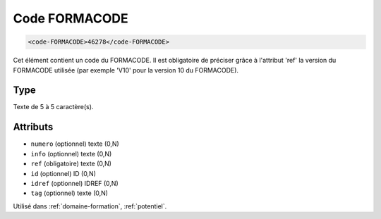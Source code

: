 .. _code-FORMACODE:

Code FORMACODE
++++++++++++++

.. code-block:: xml

  <code-FORMACODE>46278</code-FORMACODE>


Cet élément contient un code du FORMACODE. Il est obligatoire de préciser grâce à l'attribut 'ref' la version du FORMACODE utilisée (par exemple 'V10' pour la version 10 du FORMACODE).

Type
""""

Texte de 5 à 5 caractère(s).


Attributs
"""""""""

- ``numero`` (optionnel) texte (0,N)
- ``info`` (optionnel) texte (0,N)
- ``ref`` (obligatoire) texte (0,N)
- ``id`` (optionnel) ID (0,N)
- ``idref`` (optionnel) IDREF (0,N)
- ``tag`` (optionnel) texte (0,N)

Utilisé dans :ref:`domaine-formation`, :ref:`potentiel`.

